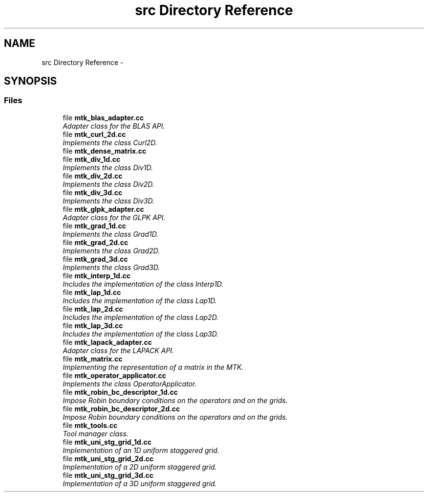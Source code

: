 .TH "src Directory Reference" 3 "Tue Mar 22 2016" "MTK: Mimetic Methods Toolkit" \" -*- nroff -*-
.ad l
.nh
.SH NAME
src Directory Reference \- 
.SH SYNOPSIS
.br
.PP
.SS "Files"

.in +1c
.ti -1c
.RI "file \fBmtk_blas_adapter\&.cc\fP"
.br
.RI "\fIAdapter class for the BLAS API\&. \fP"
.ti -1c
.RI "file \fBmtk_curl_2d\&.cc\fP"
.br
.RI "\fIImplements the class Curl2D\&. \fP"
.ti -1c
.RI "file \fBmtk_dense_matrix\&.cc\fP"
.br
.ti -1c
.RI "file \fBmtk_div_1d\&.cc\fP"
.br
.RI "\fIImplements the class Div1D\&. \fP"
.ti -1c
.RI "file \fBmtk_div_2d\&.cc\fP"
.br
.RI "\fIImplements the class Div2D\&. \fP"
.ti -1c
.RI "file \fBmtk_div_3d\&.cc\fP"
.br
.RI "\fIImplements the class Div3D\&. \fP"
.ti -1c
.RI "file \fBmtk_glpk_adapter\&.cc\fP"
.br
.RI "\fIAdapter class for the GLPK API\&. \fP"
.ti -1c
.RI "file \fBmtk_grad_1d\&.cc\fP"
.br
.RI "\fIImplements the class Grad1D\&. \fP"
.ti -1c
.RI "file \fBmtk_grad_2d\&.cc\fP"
.br
.RI "\fIImplements the class Grad2D\&. \fP"
.ti -1c
.RI "file \fBmtk_grad_3d\&.cc\fP"
.br
.RI "\fIImplements the class Grad3D\&. \fP"
.ti -1c
.RI "file \fBmtk_interp_1d\&.cc\fP"
.br
.RI "\fIIncludes the implementation of the class Interp1D\&. \fP"
.ti -1c
.RI "file \fBmtk_lap_1d\&.cc\fP"
.br
.RI "\fIIncludes the implementation of the class Lap1D\&. \fP"
.ti -1c
.RI "file \fBmtk_lap_2d\&.cc\fP"
.br
.RI "\fIIncludes the implementation of the class Lap2D\&. \fP"
.ti -1c
.RI "file \fBmtk_lap_3d\&.cc\fP"
.br
.RI "\fIIncludes the implementation of the class Lap3D\&. \fP"
.ti -1c
.RI "file \fBmtk_lapack_adapter\&.cc\fP"
.br
.RI "\fIAdapter class for the LAPACK API\&. \fP"
.ti -1c
.RI "file \fBmtk_matrix\&.cc\fP"
.br
.RI "\fIImplementing the representation of a matrix in the MTK\&. \fP"
.ti -1c
.RI "file \fBmtk_operator_applicator\&.cc\fP"
.br
.RI "\fIImplements the class OperatorApplicator\&. \fP"
.ti -1c
.RI "file \fBmtk_robin_bc_descriptor_1d\&.cc\fP"
.br
.RI "\fIImpose Robin boundary conditions on the operators and on the grids\&. \fP"
.ti -1c
.RI "file \fBmtk_robin_bc_descriptor_2d\&.cc\fP"
.br
.RI "\fIImpose Robin boundary conditions on the operators and on the grids\&. \fP"
.ti -1c
.RI "file \fBmtk_tools\&.cc\fP"
.br
.RI "\fITool manager class\&. \fP"
.ti -1c
.RI "file \fBmtk_uni_stg_grid_1d\&.cc\fP"
.br
.RI "\fIImplementation of an 1D uniform staggered grid\&. \fP"
.ti -1c
.RI "file \fBmtk_uni_stg_grid_2d\&.cc\fP"
.br
.RI "\fIImplementation of a 2D uniform staggered grid\&. \fP"
.ti -1c
.RI "file \fBmtk_uni_stg_grid_3d\&.cc\fP"
.br
.RI "\fIImplementation of a 3D uniform staggered grid\&. \fP"
.in -1c
